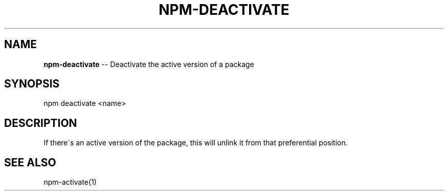 .\" Generated with Ronnjs/v0.1
.\" http://github.com/kapouer/ronnjs/
.
.TH "NPM\-DEACTIVATE" "1" "August 2010" "" ""
.
.SH "NAME"
\fBnpm-deactivate\fR \-\- Deactivate the active version of a package
.
.SH "SYNOPSIS"
.
.nf
npm deactivate <name>
.
.fi
.
.SH "DESCRIPTION"
If there\'s an active version of the package, this will unlink it from that
preferential position\.
.
.SH "SEE ALSO"
npm\-activate(1)
